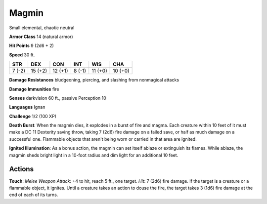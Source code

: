 
.. _srd:magmin:

Magmin
------

Small elemental, chaotic neutral

**Armor Class** 14 (natural armor)

**Hit Points** 9 (2d6 + 2)

**Speed** 30 ft.

+----------+-----------+-----------+----------+-----------+-----------+
| STR      | DEX       | CON       | INT      | WIS       | CHA       |
+==========+===========+===========+==========+===========+===========+
| 7 (-2)   | 15 (+2)   | 12 (+1)   | 8 (-1)   | 11 (+0)   | 10 (+0)   |
+----------+-----------+-----------+----------+-----------+-----------+

**Damage Resistances** bludgeoning, piercing, and slashing from
nonmagical attacks

**Damage Immunities** fire

**Senses** darkvision 60 ft., passive Perception 10

**Languages** Ignan

**Challenge** 1/2 (100 XP)

**Death Burst**: When the magmin dies, it explodes in a burst of fire
and magma. Each creature within 10 feet of it must make a DC 11
Dexterity saving throw, taking 7 (2d6) fire damage on a failed save, or
half as much damage on a successful one. Flammable objects that aren't
being worn or carried in that area are ignited.

**Ignited
Illumination**: As a bonus action, the magmin can set itself ablaze or
extinguish its flames. While ablaze, the magmin sheds bright light in a
10-foot radius and dim light for an additional 10 feet.

Actions
~~~~~~~~~~~~~~~~~~~~~~~~~~~~~~~~~

**Touch**: *Melee Weapon Attack*: +4 to hit, reach 5 ft., one target.
*Hit*: 7 (2d6) fire damage. If the target is a creature or a flammable
object, it ignites. Until a creature takes an action to douse the fire,
the target takes 3 (1d6) fire damage at the end of each of its turns.
